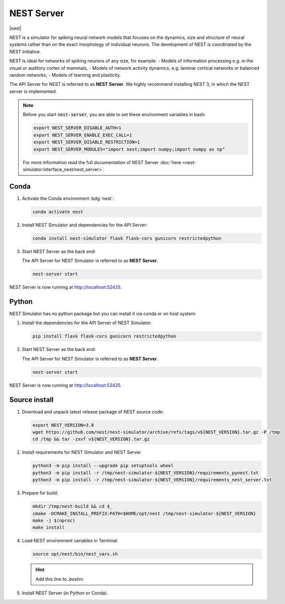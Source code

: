 .. _setup-nest-server:

NEST Server
===========

|nest|

NEST is a simulator for spiking neural network models that focuses on the dynamics, size and structure of neural systems
rather than on the exact morphology of individual neurons. The development of NEST is coordinated by the NEST
Initiative.

NEST is ideal for networks of spiking neurons of any size, for example:
- Models of information processing e.g. in the visual or auditory cortex of mammals,
- Models of network activity dynamics, e.g. laminar cortical networks or balanced random networks,
- Models of learning and plasticity.

.. seeAlso::
   Read the full installation guide of NEST Simulator :doc:`here <nest-simulator:installation/index>`.

The API Server for NEST is referred to as **NEST Server**. We highly recommend installing NEST 3, in which the NEST
server is implemented.

.. note::
   Before you start :code:`nest-server`, you are able to set these environment variables in bash:

   .. code-block:: bash

      export NEST_SERVER_DISABLE_AUTH=1
      export NEST_SERVER_ENABLE_EXEC_CALL=1
      export NEST_SERVER_DISABLE_RESTRICTION=1
      export NEST_SERVER_MODULES="import nest;import numpy;import numpy as np"

   For more information read the full documentation of NEST Server
   :doc:`here <nest-simulator:interface_nest/nest_server>`.

Conda
-----

#. Activate the Conda environment :bdg:`nest`:

   .. code-block:: bash

      conda activate nest

#. Install NEST Simulator and dependencies for the API Server:

   .. code-block:: bash

      conda install nest-simulator flask flask-cors gunicorn restrictedpython

#. Start NEST Server as the back end:

   The API Server for NEST Simulator is referred to as **NEST Server**.

   .. code-block:: bash

      nest-server start

NEST Server is now running at http://localhost:52425.

.. info::
   Set specific env variables when activating conda environment.

   .. code-block:: bash

      conda activate nest
      conda env config vars set NEST_SERVER_DISABLE_AUTH=1
      conda env config vars set NEST_SERVER_ENABLE_EXEC_CALL=1
      conda env config vars set NEST_SERVER_DISABLE_RESTRICTION=1
      conda env config vars set NEST_SERVER_MODULES="import nest;import numpy;import numpy as np"


Python
------

NEST Simulator has no python package but you can install it via conda or on host system:

#. Install the dependencies for the API Server of NEST Simulator:

   .. code-block:: bash

      pip install flask flask-cors gunicorn restrictedpython

#. Start NEST Server as the back end:

   The API Server for NEST Simulator is referred to as **NEST Server**.

   .. code-block:: bash

      nest-server start

NEST Server is now running at http://localhost:52425.


Source install
--------------

#. Download and unpack latest release package of NEST source code:

   .. code-block:: bash

      export NEST_VERSION=3.8
      wget https://github.com/nest/nest-simulator/archive/refs/tags/v${NEST_VERSION}.tar.gz -P /tmp
      cd /tmp && tar -zxvf v${NEST_VERSION}.tar.gz

#. Install requirements for NEST Simulator and NEST Server.

   .. code-block:: bash

      python3 -m pip install --upgrade pip setuptools wheel
      python3 -m pip install -r /tmp/nest-simulator-${NEST_VERSION}/requirements_pynest.txt
      python3 -m pip install -r /tmp/nest-simulator-${NEST_VERSION}/requirements_nest_server.txt

#. Prepare for build:

   .. code-block:: bash

      mkdir /tmp/nest-build && cd $_
      cmake -DCMAKE_INSTALL_PREFIX:PATH=$HOME/opt/nest /tmp/nest-simulator-${NEST_VERSION}
      make -j $(nproc)
      make install

#. Load NEST environment variables in Terminal:

   .. code-block:: bash

      source opt/nest/bin/nest_vars.sh

   .. hint::
      Add this line to `.bashrc`

#. Install NEST Server (in Python or Conda).